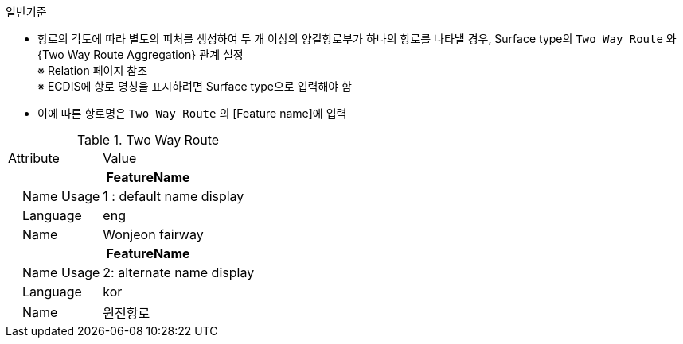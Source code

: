 // tag::TwoWayRoute[]
.일반기준

- 항로의 각도에 따라 별도의 피처를 생성하여 두 개 이상의 양길항로부가 하나의 항로를 나타낼 경우, Surface type의 `Two Way Route` 와 {Two Way Route Aggregation} 관계 설정 + 
  ※ Relation 페이지 참조 +
  ※ ECDIS에 항로 명칭을 표시하려면 Surface type으로 입력해야 함 +
- 이에 따른 항로명은 `Two Way Route` 의 [Feature name]에 입력

.Two Way Route
[cols="1,2", option=header]

|===
|Attribute |Value
2+h|**FeatureName**                     
|    Name Usage| 1 : default name display
|    Language| eng
|    Name| Wonjeon fairway
2+h|**FeatureName**                     
|    Name Usage| 2: alternate name display
|    Language| kor
|    Name| 원전항로
|===

// end::TwoWayRoute[]



